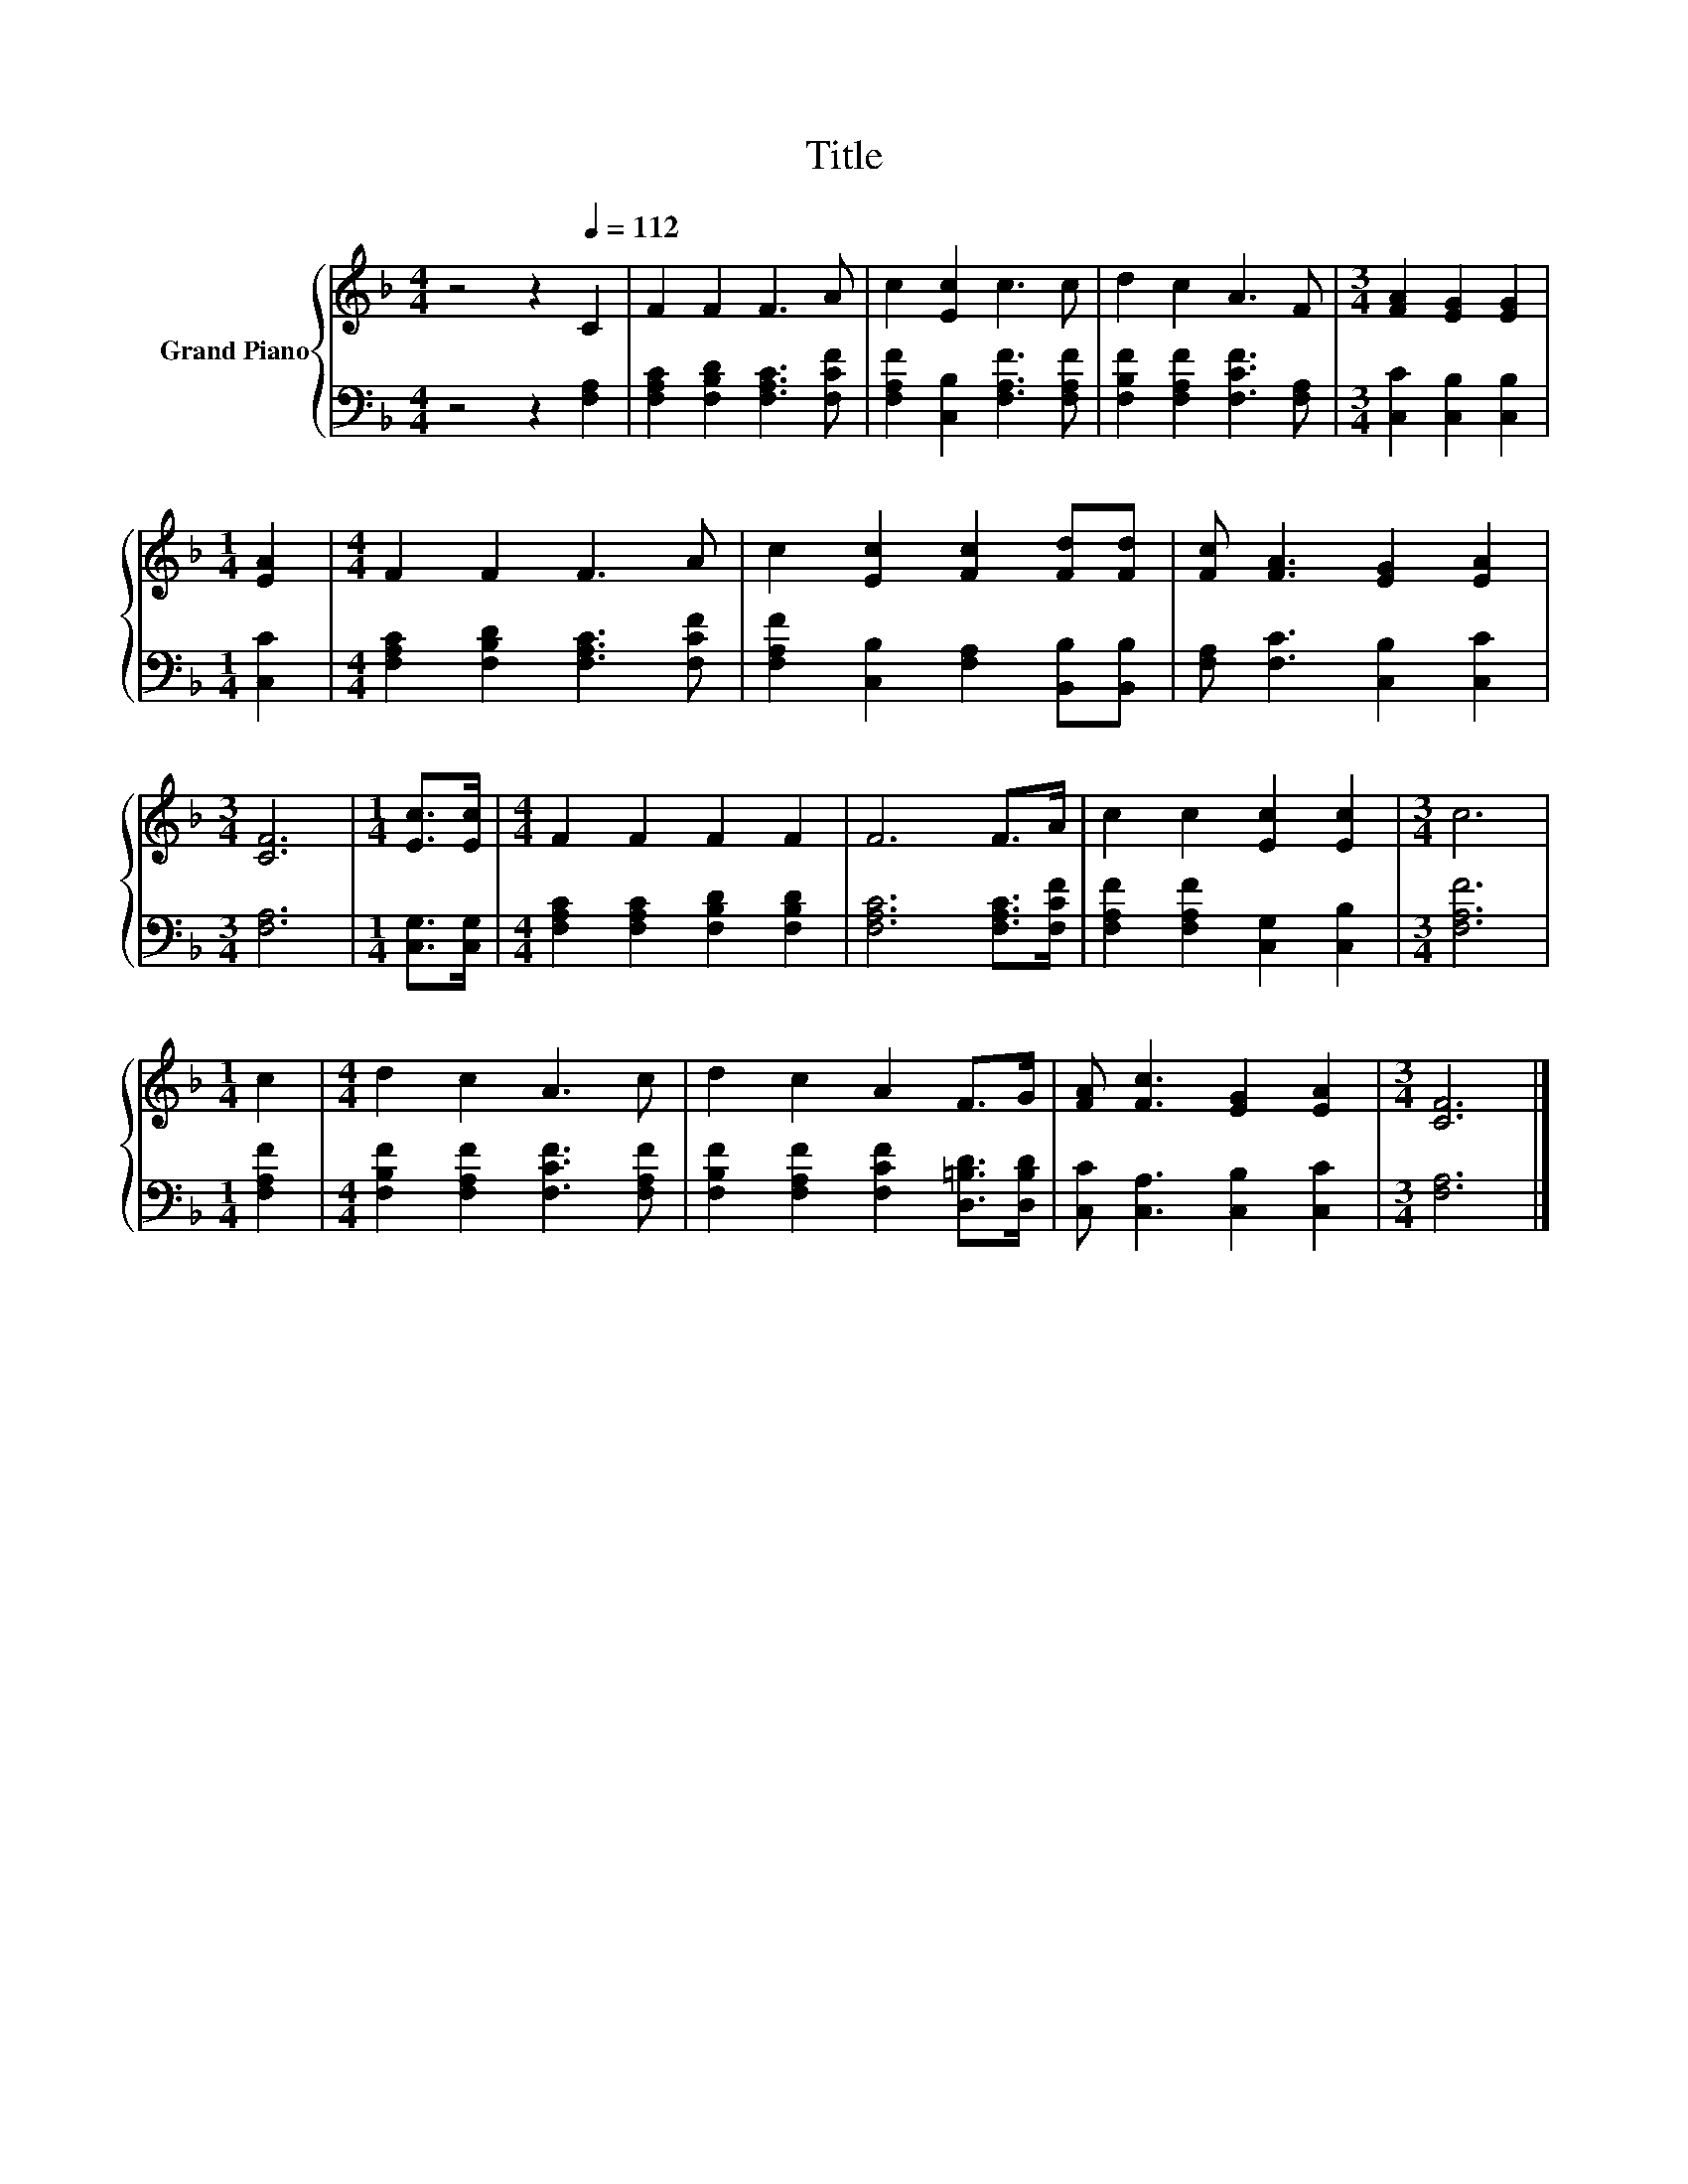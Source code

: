 X:1
T:Title
%%score { 1 | 2 }
L:1/8
M:4/4
K:F
V:1 treble nm="Grand Piano"
V:2 bass 
V:1
 z4 z2[Q:1/4=112] C2 | F2 F2 F3 A | c2 [Ec]2 c3 c | d2 c2 A3 F |[M:3/4] [FA]2 [EG]2 [EG]2 | %5
[M:1/4] [EA]2 |[M:4/4] F2 F2 F3 A | c2 [Ec]2 [Fc]2 [Fd][Fd] | [Fc] [FA]3 [EG]2 [EA]2 | %9
[M:3/4] [CF]6 |[M:1/4] [Ec]>[Ec] |[M:4/4] F2 F2 F2 F2 | F6 F>A | c2 c2 [Ec]2 [Ec]2 |[M:3/4] c6 | %15
[M:1/4] c2 |[M:4/4] d2 c2 A3 c | d2 c2 A2 F>G | [FA] [Fc]3 [EG]2 [EA]2 |[M:3/4] [CF]6 |] %20
V:2
 z4 z2 [F,A,]2 | [F,A,C]2 [F,B,D]2 [F,A,C]3 [F,CF] | [F,A,F]2 [C,B,]2 [F,A,F]3 [F,A,F] | %3
 [F,B,F]2 [F,A,F]2 [F,CF]3 [F,A,] |[M:3/4] [C,C]2 [C,B,]2 [C,B,]2 |[M:1/4] [C,C]2 | %6
[M:4/4] [F,A,C]2 [F,B,D]2 [F,A,C]3 [F,CF] | [F,A,F]2 [C,B,]2 [F,A,]2 [B,,B,][B,,B,] | %8
 [F,A,] [F,C]3 [C,B,]2 [C,C]2 |[M:3/4] [F,A,]6 |[M:1/4] [C,G,]>[C,G,] | %11
[M:4/4] [F,A,C]2 [F,A,C]2 [F,B,D]2 [F,B,D]2 | [F,A,C]6 [F,A,C]>[F,CF] | %13
 [F,A,F]2 [F,A,F]2 [C,G,]2 [C,B,]2 |[M:3/4] [F,A,F]6 |[M:1/4] [F,A,F]2 | %16
[M:4/4] [F,B,F]2 [F,A,F]2 [F,CF]3 [F,A,F] | [F,B,F]2 [F,A,F]2 [F,CF]2 [D,=B,D]>[D,B,D] | %18
 [C,C] [C,A,]3 [C,B,]2 [C,C]2 |[M:3/4] [F,A,]6 |] %20

